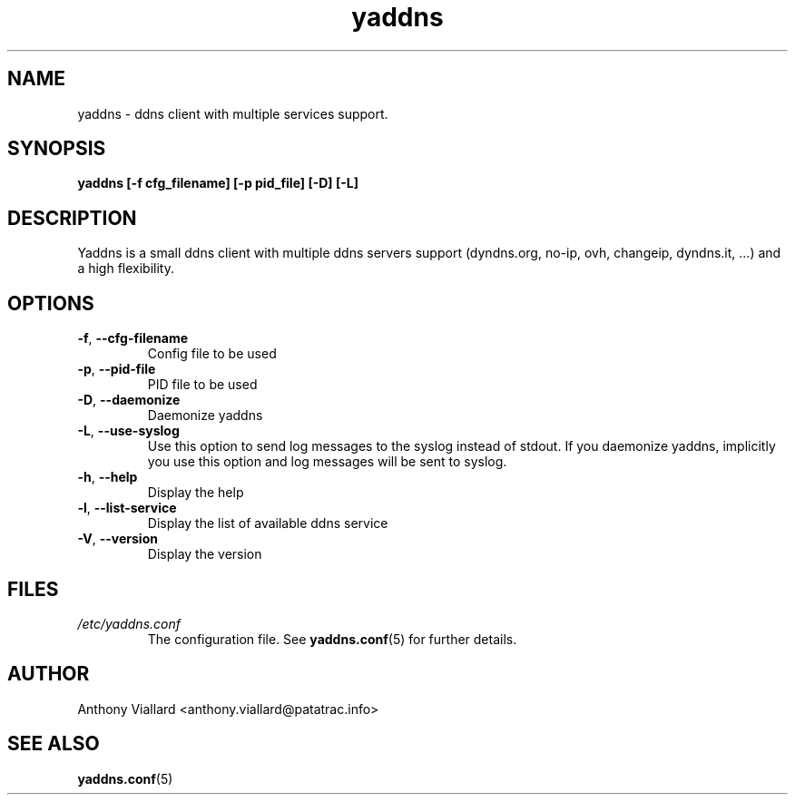 .\" Process this file with
.\" groff -man -Tascii yaddns.conf.5
.\"
.TH yaddns 1 "May 2011" "Yaddns" ""
.SH NAME
yaddns - ddns client with multiple services support.
.SH SYNOPSIS
.B yaddns [-f cfg_filename] [-p pid_file] [-D] [-L]
.SH DESCRIPTION
Yaddns is a small ddns client with multiple ddns servers support (dyndns.org, no-ip, ovh, changeip, dyndns.it, ...) and a high flexibility.
.SH OPTIONS
.TP
\fB-f\fR, \fB--cfg-filename\fR
Config file to be used
.TP
\fB-p\fR, \fB--pid-file\fR
PID file to be used
.TP
\fB-D\fR, \fB--daemonize\fR
Daemonize yaddns
.TP
\fB-L\fR, \fB--use-syslog\fR
Use this option to send log messages to the syslog instead of stdout. If you daemonize yaddns, implicitly you use this option and log messages will be sent to syslog.
.TP
\fB-h\fR, \fB--help\fR
Display the help
.TP
\fB-l\fR, \fB--list-service\fR
Display the list of available ddns service
.TP
\fB-V\fR, \fB--version\fR
Display the version
.SH FILES
.I /etc/yaddns.conf
.RS
The configuration file. See
.BR yaddns.conf (5)
for further details.
.SH AUTHOR
Anthony Viallard <anthony.viallard@patatrac.info>
.SH "SEE ALSO"
.BR yaddns.conf (5)
